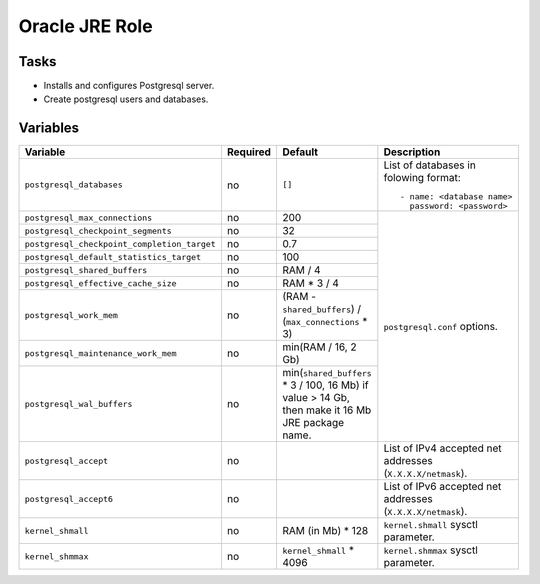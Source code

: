 ===============
Oracle JRE Role
===============

Tasks
=====

* Installs and configures Postgresql server.
* Create postgresql users and databases.

Variables
=========

+---------------------------------------------+----------+--------------------------------------------------------+-------------------------------------+
| Variable                                    | Required | Default                                                | Description                         |
+=============================================+==========+========================================================+=====================================+
| ``postgresql_databases``                    | no       | ``[]``                                                 | List of databases in folowing       |
|                                             |          |                                                        | format::                            |
|                                             |          |                                                        |                                     |
|                                             |          |                                                        |   - name: <database name>           |
|                                             |          |                                                        |     password: <password>            |
+---------------------------------------------+----------+--------------------------------------------------------+-------------------------------------+
| ``postgresql_max_connections``              | no       | 200                                                    | ``postgresql.conf`` options.        |
+---------------------------------------------+----------+--------------------------------------------------------+                                     |
| ``postgresql_checkpoint_segments``          | no       | 32                                                     |                                     |
+---------------------------------------------+----------+--------------------------------------------------------+                                     |
| ``postgresql_checkpoint_completion_target`` | no       | 0.7                                                    |                                     |
+---------------------------------------------+----------+--------------------------------------------------------+                                     |
| ``postgresql_default_statistics_target``    | no       | 100                                                    |                                     |
+---------------------------------------------+----------+--------------------------------------------------------+                                     |
| ``postgresql_shared_buffers``               | no       | RAM / 4                                                |                                     |
+---------------------------------------------+----------+--------------------------------------------------------+                                     |
| ``postgresql_effective_cache_size``         | no       | RAM * 3 / 4                                            |                                     |
+---------------------------------------------+----------+--------------------------------------------------------+                                     |
| ``postgresql_work_mem``                     | no       | (RAM - ``shared_buffers``) / (``max_connections`` * 3) |                                     |
+---------------------------------------------+----------+--------------------------------------------------------+                                     |
| ``postgresql_maintenance_work_mem``         | no       | min(RAM / 16, 2 Gb)                                    |                                     |
+---------------------------------------------+----------+--------------------------------------------------------+                                     |
| ``postgresql_wal_buffers``                  | no       | min(``shared_buffers`` * 3 / 100, 16 Mb)               |                                     |
|                                             |          | if value > 14 Gb, then make it 16 Mb JRE package name. |                                     |
+---------------------------------------------+----------+--------------------------------------------------------+-------------------------------------+
| ``postgresql_accept``                       | no       |                                                        | List of IPv4 accepted net           |
|                                             |          |                                                        | addresses (``X.X.X.X/netmask``).    |
+---------------------------------------------+----------+--------------------------------------------------------+-------------------------------------+
| ``postgresql_accept6``                      | no       |                                                        | List of IPv6 accepted net           |
|                                             |          |                                                        | addresses (``X.X.X.X/netmask``).    |
+---------------------------------------------+----------+--------------------------------------------------------+-------------------------------------+
| ``kernel_shmall``                           | no       | RAM (in Mb) * 128                                      | ``kernel.shmall`` sysctl parameter. |
+---------------------------------------------+----------+--------------------------------------------------------+-------------------------------------+
| ``kernel_shmmax``                           | no       | ``kernel_shmall`` * 4096                               | ``kernel.shmmax`` sysctl parameter. |
+---------------------------------------------+----------+--------------------------------------------------------+-------------------------------------+
